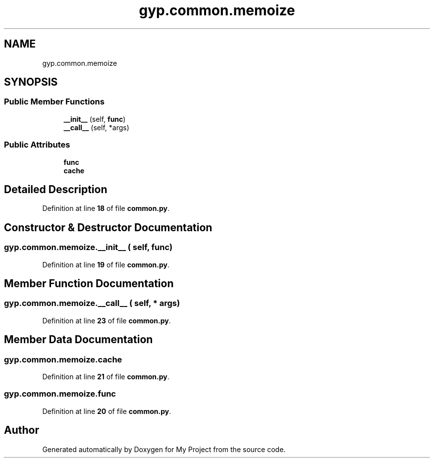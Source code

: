 .TH "gyp.common.memoize" 3 "My Project" \" -*- nroff -*-
.ad l
.nh
.SH NAME
gyp.common.memoize
.SH SYNOPSIS
.br
.PP
.SS "Public Member Functions"

.in +1c
.ti -1c
.RI "\fB__init__\fP (self, \fBfunc\fP)"
.br
.ti -1c
.RI "\fB__call__\fP (self, *args)"
.br
.in -1c
.SS "Public Attributes"

.in +1c
.ti -1c
.RI "\fBfunc\fP"
.br
.ti -1c
.RI "\fBcache\fP"
.br
.in -1c
.SH "Detailed Description"
.PP 
Definition at line \fB18\fP of file \fBcommon\&.py\fP\&.
.SH "Constructor & Destructor Documentation"
.PP 
.SS "gyp\&.common\&.memoize\&.__init__ ( self,  func)"

.PP
Definition at line \fB19\fP of file \fBcommon\&.py\fP\&.
.SH "Member Function Documentation"
.PP 
.SS "gyp\&.common\&.memoize\&.__call__ ( self, * args)"

.PP
Definition at line \fB23\fP of file \fBcommon\&.py\fP\&.
.SH "Member Data Documentation"
.PP 
.SS "gyp\&.common\&.memoize\&.cache"

.PP
Definition at line \fB21\fP of file \fBcommon\&.py\fP\&.
.SS "gyp\&.common\&.memoize\&.func"

.PP
Definition at line \fB20\fP of file \fBcommon\&.py\fP\&.

.SH "Author"
.PP 
Generated automatically by Doxygen for My Project from the source code\&.
